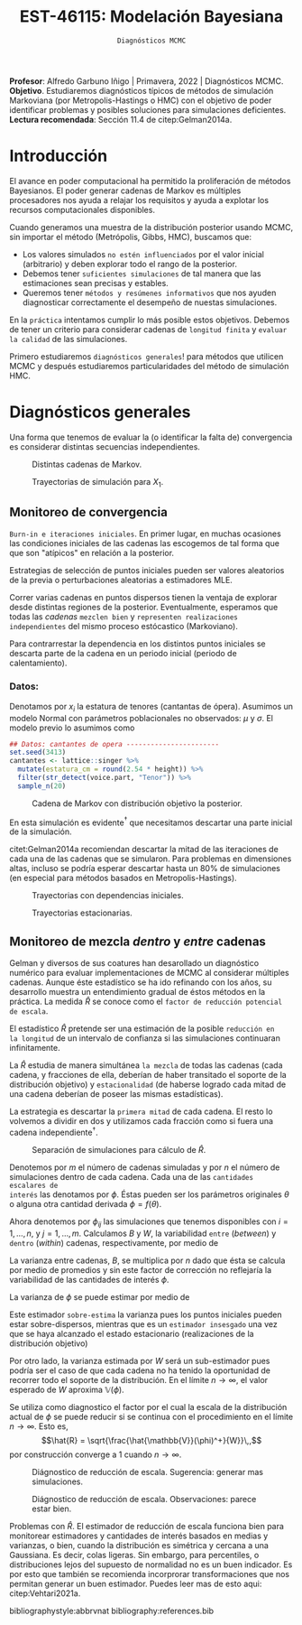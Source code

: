 #+TITLE: EST-46115: Modelación Bayesiana
#+AUTHOR: Prof. Alfredo Garbuno Iñigo
#+EMAIL:  agarbuno@itam.mx
#+DATE: ~Diagnósticos MCMC~
#+STARTUP: showall
:REVEAL_PROPERTIES:
#+LANGUAGE: es
#+OPTIONS: num:nil toc:nil timestamp:nil
#+REVEAL_REVEAL_JS_VERSION: 4
#+REVEAL_THEME: night
#+REVEAL_SLIDE_NUMBER: t
#+REVEAL_HEAD_PREAMBLE: <meta name="description" content="Modelación Bayesiana">
#+REVEAL_INIT_OPTIONS: width:1600, height:900, margin:.2
#+REVEAL_EXTRA_CSS: ./mods.css
#+REVEAL_PLUGINS: (notes)
:END:
:LATEX_PROPERTIES:
#+OPTIONS: toc:nil date:nil author:nil tasks:nil
#+LANGUAGE: sp
#+LATEX_CLASS: handout
#+LATEX_HEADER: \usepackage[spanish]{babel}
#+LATEX_HEADER: \usepackage[sort,numbers]{natbib}
#+LATEX_HEADER: \usepackage[utf8]{inputenc} 
#+LATEX_HEADER: \usepackage[capitalize]{cleveref}
#+LATEX_HEADER: \decimalpoint
#+LATEX_HEADER:\usepackage{framed}
#+LaTeX_HEADER: \usepackage{listings}
#+LATEX_HEADER: \usepackage{fancyvrb}
#+LATEX_HEADER: \usepackage{xcolor}
#+LaTeX_HEADER: \definecolor{backcolour}{rgb}{.95,0.95,0.92}
#+LaTeX_HEADER: \definecolor{codegray}{rgb}{0.5,0.5,0.5}
#+LaTeX_HEADER: \definecolor{codegreen}{rgb}{0,0.6,0} 
#+LaTeX_HEADER: {}
#+LaTeX_HEADER: {\lstset{language={R},basicstyle={\ttfamily\footnotesize},frame=single,breaklines=true,fancyvrb=true,literate={"}{{\texttt{"}}}1{<-}{{$\bm\leftarrow$}}1{<<-}{{$\bm\twoheadleftarrow$}}1{~}{{$\bm\sim$}}1{<=}{{$\bm\le$}}1{>=}{{$\bm\ge$}}1{!=}{{$\bm\neq$}}1{^}{{$^{\bm\wedge}$}}1{|>}{{$\rhd$}}1,otherkeywords={!=, ~, $, \&, \%/\%, \%*\%, \%\%, <-, <<-, ::, /},extendedchars=false,commentstyle={\ttfamily \itshape\color{codegreen}},stringstyle={\color{red}}}
#+LaTeX_HEADER: {}
#+LATEX_HEADER_EXTRA: \definecolor{shadecolor}{gray}{.95}
#+LATEX_HEADER_EXTRA: \newenvironment{NOTES}{\begin{lrbox}{\mybox}\begin{minipage}{0.95\textwidth}\begin{shaded}}{\end{shaded}\end{minipage}\end{lrbox}\fbox{\usebox{\mybox}}}
#+EXPORT_FILE_NAME: ../docs/05-diagnosticos.pdf
:END:
#+EXCLUDE_TAGS: toc latex
#+PROPERTY: header-args:R :session diagnosticos :exports both :results output org :tangle ../rscripts/05-diagnosticos.R :mkdirp yes :dir ../

#+BEGIN_NOTES
*Profesor*: Alfredo Garbuno Iñigo | Primavera, 2022 | Diagnósticos MCMC.\\
*Objetivo*. Estudiaremos diagnósticos típicos de métodos de simulación Markoviana (por Metropolis-Hastings o HMC) con el objetivo de poder identificar problemas y posibles soluciones para simulaciones deficientes. \\
*Lectura recomendada*: Sección 11.4 de citep:Gelman2014a.
#+END_NOTES

#+begin_src R :exports none :results none
  ## Setup --------------------------------------------
  library(tidyverse)
  library(patchwork)
  library(scales)
  ## Cambia el default del tamaño de fuente 
  theme_set(theme_linedraw(base_size = 25))

  ## Cambia el número de decimales para mostrar
  options(digits = 2)

  sin_lineas <- theme(panel.grid.major = element_blank(),
                      panel.grid.minor = element_blank())
  color.itam  <- c("#00362b","#004a3b", "#00503f", "#006953", "#008367", "#009c7b", "#00b68f", NA)

  sin_lineas <- theme(panel.grid.major = element_blank(), panel.grid.minor = element_blank())
  sin_leyenda <- theme(legend.position = "none")
  sin_ejes <- theme(axis.ticks = element_blank(), axis.text = element_blank())
  #+end_src

* Contenido                                                             :toc:
:PROPERTIES:
:TOC:      :include all  :ignore this :depth 3
:END:
:CONTENTS:
- [[#introducción][Introducción]]
- [[#diagnósticos-generales][Diagnósticos generales]]
  - [[#monitoreo-de-convergencia][Monitoreo de convergencia]]
    - [[#datos][Datos:]]
  - [[#monitoreo-de-mezcla-dentro-y-entre-cadenas][Monitoreo de mezcla dentro y entre cadenas]]
:END:

* Introducción

El avance en poder computacional ha permitido la proliferación de métodos Bayesianos. El poder generar cadenas de Markov es múltiples procesadores nos ayuda a relajar los requisitos y ayuda a explotar los recursos computacionales disponibles. 

#+begin_src R :exports none :results none
  library(mvtnorm)
  library(R6)
  ModeloNormalMultivariado <-
    R6Class("ProbabilityModel",
            list(
              mean = NA,
              cov  = NA, 
              initialize = function(mu = 0, sigma = 1){
                self$mean = mu
                self$cov  = sigma |> as.matrix()
              }, 
              sample = function(n = 1){
                rmvnorm(n, mean = self$mean, sigma = self$cov)              
              },
              density = function(x, log = TRUE){
                dmvnorm(x, self$mean, self$cov, log = log)              
              }           
            ))
#+end_src

#+begin_src R :exports none :results none
  ### Muestreador Metropolis-Hastings -------------------------
  crea_metropolis_hastings <- function(objetivo, muestreo){
    ## Este muestreador aprovecha la simetría de la propuesta 
    function(niter, x_start){
      ## Empezamos en algun lugar
      estado <- x_start
      ndim <- length(estado) 
      muestras <- matrix(nrow = niter, ncol = ndim + 1)      
      muestras[1,2:(ndim+1)] <- estado
      muestras[1,1] <- 1
      for (ii in 2:niter){
        propuesta   <- estado + muestreo$sample()
        log_pi_propuesta <- objetivo$density(propuesta)
        log_pi_estado    <- objetivo$density(estado)
        log_alpha <- log_pi_propuesta - log_pi_estado

        if (log(runif(1)) < log_alpha) {
          muestras[ii, 1] <- 1 ## Aceptamos
          muestras[ii, 2:(ndim+1)] <- propuesta
        } else {
          muestras[ii, 1] <- 0 ## Rechazamos
          muestras[ii, 2:(ndim+1)] <- estado
        }
        estado <- muestras[ii, 2:(ndim+1)]
      }
      if (ndim == 1) {colnames(muestras) <- c("accept", "value")}
      muestras
    }
  }

#+end_src

#+begin_src R :exports none :results none
    set.seed(108727)
    mu <- c(0, 0)
    Sigma <- matrix(c(1, .75, .75, 1), nrow = 2)
    objetivo <- ModeloNormalMultivariado$new(mu, Sigma)
    muestreo <- ModeloNormalMultivariado$new(c(0,0),  .05 * diag(2))

    muestras <- tibble(id = factor(1:5), x1 = c(-2, 2, 2, -2, 0), x2 = c(2, -2, 2, -2, 0)) |>
      nest(x_start   = c(x1,x2)) |>
      mutate(cadenas = map(x_start, function(x0){
        mcmc <- crea_metropolis_hastings(objetivo, muestreo)
        mcmc(1000, c(x0$x1, x0$x2)) |>
          as_tibble() |>
          mutate(iter = 1:1000)
      }))
#+end_src

#+REVEAL: split
Cuando generamos una muestra de la distribución posterior usando
MCMC, sin importar el método (Metrópolis, Gibbs, HMC), buscamos que:

#+REVEAL: split
- Los valores simulados ~no estén influenciados~ por el valor inicial (arbitrario)
  y deben explorar todo el rango de la posterior.
- Debemos tener ~suficientes simulaciones~ de tal manera que las estimaciones sean
  precisas y estables.
- Queremos tener ~métodos y resúmenes informativos~ que nos ayuden diagnosticar
  correctamente el desempeño de nuestas simulaciones.

#+REVEAL: split
En la ~práctica~ intentamos cumplir lo más posible estos objetivos. Debemos de
tener un criterio para considerar cadenas de ~longitud finita~ y ~evaluar la calidad~ de las
simulaciones.

#+REVEAL: split
Primero estudiaremos ~diagnósticos generales~! para métodos que utilicen MCMC y
después estudiaremos particularidades del método de simulación HMC.

* Diagnósticos generales

Una forma que tenemos de evaluar la (o identificar la falta de) convergencia es
considerar distintas secuencias independientes. 

#+HEADER: :width 900 :height 500 :R-dev-args bg="transparent"
#+begin_src R :file images/cadenas-multiples.jpeg :exports results :results output graphics file
    g.corta <- muestras |>
      unnest(cadenas) |>
      filter(iter <= 50) |>
      ggplot(aes(V2, V3, color = id)) +
      geom_path() + geom_point(size = .3) +
      geom_point(data = muestras |> unnest(x_start), aes(x1, x2), color = 'red') + 
      xlab(expression(x[1])) + ylab(expression(x[2])) + 
      sin_lineas + sin_leyenda + ylim(-3,3) + xlim(-3,3)


    g.completa <- muestras |>
      unnest(cadenas) |>
      ggplot(aes(V2, V3, color = id)) +
      geom_path() + geom_point(size = .3) +
      geom_point(data = muestras |> unnest(x_start), aes(x1, x2), color = 'red') + 
      xlab(expression(x[1])) + ylab(expression(x[2])) + 
      sin_lineas + sin_leyenda + ylim(-3,3) + xlim(-3,3)

    g.conjunta <- muestras |>
      unnest(cadenas) |>
      ggplot(aes(V2, V3)) +
      geom_point(size = .3) +
      geom_point(data = muestras |> unnest(x_start), aes(x1, x2), color = 'red') + 
      xlab(expression(x[1])) + ylab(expression(x[2])) + 
      sin_lineas + sin_leyenda + ylim(-3,3) + xlim(-3,3)

  g.objetivo <- objetivo$sample(4000) |>
    as_tibble() |>
    ggplot(aes(V1, V2)) +
      geom_point(size = .3) +
      xlab(expression(x[1])) + ylab(expression(x[2])) + 
      sin_lineas + sin_leyenda + ylim(-3,3) + xlim(-3,3)

    (g.corta + g.completa) / (g.conjunta + g.objetivo)
#+end_src
#+caption: Distintas cadenas de Markov. 
#+RESULTS:
[[file:../images/cadenas-multiples.jpeg]]


#+REVEAL: split
#+HEADER: :width 900 :height 500 :R-dev-args bg="transparent"
#+begin_src R :file images/traza-diagnosticos.jpeg :exports results :results output graphics file
  muestreo <- ModeloNormalMultivariado$new(c(0,0),  10 * diag(2))

  muestras.mal <- tibble(id = factor(1:5), x1 = c(-2, 2, 2, -2, 0), x2 = c(2, -2, 2, -2, 0)) |>
    nest(x_start   = c(x1,x2)) |>
    mutate(cadenas = map(x_start, function(x0){
      mcmc <- crea_metropolis_hastings(objetivo, muestreo)
      mcmc(1000, c(x0$x1, x0$x2)) |>
        as_tibble() |>
        mutate(iter = 1:1000)
    }))

  g1 <- muestras |>
    unnest(cadenas) |>
    ggplot(aes(iter, V2, color = id)) +
    geom_line() + sin_lineas + sin_leyenda +
    ylab(expression(x[1]))


  g2 <- muestras.mal |>
    unnest(cadenas) |>
    ggplot(aes(iter, V2, color = id)) +
    geom_line() + sin_lineas + sin_leyenda +
    ylab(expression(x[1]))

  g1/g2
#+end_src
#+caption: Trayectorias de simulación para $X_1$. 
#+RESULTS:
[[file:../images/traza-diagnosticos.jpeg]]

** Monitoreo de convergencia

~Burn-in e iteraciones iniciales~. En primer lugar, en muchas ocasiones las
condiciones iniciales de las cadenas las escogemos de tal forma que 
que son  "atípicos" en relación a la posterior.

#+BEGIN_NOTES
Estrategias de selección de puntos iniciales pueden ser valores aleatorios de la
previa o perturbaciones aleatorias a estimadores $\textsf{MLE}$.
#+END_NOTES

#+REVEAL: split
Correr varias cadenas en puntos dispersos tienen la ventaja de explorar desde
distintas regiones de la posterior. Eventualmente, esperamos que todas las
/cadenas/ ~mezclen bien~ y ~representen realizaciones independientes~ del mismo
proceso estócastico (Markoviano).

#+REVEAL: split
Para contrarrestar la dependencia en los distintos puntos iniciales se descarta 
parte de la cadena en un periodo inicial (periodo de calentamiento).

*** Datos: 

Denotamos por $x_i$ la estatura de tenores (cantantas de ópera). Asumimos un modelo Normal con parámetros poblacionales no observados:  $\mu$ y $\sigma$. El modelo previo lo asumimos como
\begin{gather}
\mu | \sigma \sim \mathsf{Normal}\left(\mu_0, \frac{\sigma}{n_0}\right)\,,\\
\sigma^{-1} \sim \mathsf{Gamma}(a_0, b_0)\,.
\end{gather}

#+begin_src R :exports code :results none
  ## Datos: cantantes de opera -----------------------
  set.seed(3413)
  cantantes <- lattice::singer %>% 
    mutate(estatura_cm = round(2.54 * height)) %>% 
    filter(str_detect(voice.part, "Tenor")) %>% 
    sample_n(20)
#+end_src

#+begin_src R :exports none :results none
  ModeloNormal <-
    R6Class("PosteriorProbabilityModel",
            list(
              observaciones = NA,
              mu_0 = NA, n_0 = NA, a = NA, b = NA,
              initialize = function(x = 0){
                ## Observaciones
                self$observaciones <- x
                ## Previa
                self$mu_0 <- 175
                self$n_0  <- 5
                self$a    <- 3
                self$b    <- 140
              },
              density = function(theta, log = TRUE){
                theta <- matrix(theta, nrow = 1)
                verosimilitud <- sum(dnorm(self$observaciones, theta[1], sd = theta[2], log = log))
                previa <- dnorm(theta[1], self$mu_0, sd = theta[2]/sqrt(self$n_0), log = log) +
                  dgamma(1/(theta[2]**2), self$a, self$b, log = log)
                verosimilitud + previa 
              }           
            ))

  objetivo <- ModeloNormal$new(cantantes$estatura_cm)
  muestreo <- ModeloNormalMultivariado$new(c(0,0),  0.50 * diag(2))
#+end_src

#+REVEAL: split
#+HEADER: :width 900 :height 500 :R-dev-args bg="transparent"
#+begin_src R :file images/cantantes-muestras.jpeg :exports results :results output graphics file
  set.seed(108727)
  mcmc <- crea_metropolis_hastings(objetivo, muestreo)

  muestras.cantantes <-  mcmc(5000, c(162, 3)) |>
    as_tibble() |>
    mutate(mu = V2, sigma = V3, iter = 1:n())

  muestras.cantantes |>
    ggplot(aes(mu, sigma, color = iter)) +
    geom_line(alpha = .2) +geom_point(size = 4, alpha = .4) + 
    sin_lineas 
 #+end_src
#+caption: Cadena de Markov con distribución objetivo la posterior. 
 #+RESULTS:
 [[file:../images/cantantes-muestras.jpeg]]

#+REVEAL: split
En esta simulación es evidente$^\dagger$ que necesitamos descartar una parte inicial de la simulación.

citet:Gelman2014a recomiendan descartar la mitad de las iteraciones de cada una de las cadenas
que se simularon. Para problemas en dimensiones altas, incluso se podría esperar 
descartar hasta un $80\%$ de simulaciones (en especial para métodos basados en
Metropolis-Hastings).

#+REVEAL: split
#+HEADER: :width 1200 :height 400 :R-dev-args bg="transparent"
#+begin_src R :file images/trayectorias-cantantes.jpeg :exports results :results output graphics file
   cadenas.cantantes <- tibble(cadena  = factor(1:4),
          mu_start    = rnorm(4, 160, 20),
          sigma_start = runif(4, 0, 20)) |>
     nest(inicial = c(mu_start, sigma_start)) |>
     mutate(cadenas = map(inicial, function(x0){
       mcmc(2500, c(x0$mu_start, x0$sigma_start)) |>
         as_tibble() |>
         mutate(mu = V2, sigma = V3, iter = 1:n())
     }))

  cadenas.cantantes |>
     unnest(cadenas) |>
     pivot_longer(cols = mu:sigma) |>
     ggplot(aes(iter, value, color = cadena)) +
     geom_line() +
     facet_wrap(~name, ncol = 1, scales = "free_y") +
     sin_lineas
#+end_src
#+caption: Trayectorias con dependencias iniciales.
#+RESULTS:
[[file:../images/trayectorias-cantantes.jpeg]]

#+REVEAL: split
#+HEADER: :width 1200 :height 400 :R-dev-args bg="transparent"
#+begin_src R :file images/trayectorias-estacionarias-cantantes.jpeg :exports results :results output graphics file
  cadenas.cantantes |>
    unnest(cadenas) |>
    filter(iter >= 1000) |> 
    pivot_longer(cols = mu:sigma) |>
    ggplot(aes(iter, value, color = cadena)) +
    geom_line() +
    facet_wrap(~name, ncol = 1, scales = "free_y") +
    sin_lineas
#+end_src
#+caption: Trayectorias estacionarias.
#+RESULTS:
[[file:../images/trayectorias-estacionarias-cantantes.jpeg]]

** Monitoreo de mezcla /dentro/ y /entre/ cadenas

Gelman y diversos de sus coatures han desarollado un diagnóstico numérico para evaluar
implementaciones de MCMC al considerar múltiples cadenas. Aunque éste
estadístico se ha ido refinando con los años, su desarrollo muestra 
un entendimiento gradual de éstos métodos en la práctica. La
medida $\hat{R}$ se conoce como el ~factor de reducción potencial de escala~.

#+REVEAL: split
El estadístico $\hat R$ pretende ser una estimación de la posible ~reducción en
la longitud~ de un intervalo de confianza si las simulaciones continuaran
infinitamente.

#+REVEAL: split
La $\hat R$ estudia de manera simultánea ~la mezcla~ de todas
las cadenas (cada cadena, y fracciones de ella, deberían de haber transitado el
soporte de la distribución objetivo) y ~estacionalidad~ (de haberse logrado cada
mitad de una cadena deberían de poseer las mismas estadísticas).

#+REVEAL: split
La estrategia es descartar la ~primera mitad~ de cada cadena. El resto lo volvemos
a dividir en dos y utilizamos cada fracción como si fuera una cadena independiente$^\dagger$.

#+HEADER: :width 900 :height 300 :R-dev-args bg="transparent"
#+begin_src R :file images/split-cadenas.jpeg :exports results :results output graphics file
cadenas.cantantes |>
    unnest(cadenas) |>
    filter(iter < 300) |>
    ggplot(aes(x = iter, y = mu, color = cadena)) + 
    geom_path() +  sin_lineas + 
    annotate("rect", xmin = 0, xmax = 225, ymin = -Inf, ymax = Inf, alpha = .2) + 
    annotate("rect", xmin = 0, xmax = 150, ymin = -Inf, ymax = Inf, alpha = .2) + 
    annotate("text", x = c(75, 187.5,262.5),
             y = rep(145, 3), 
             label = c("burn-in", "sub 1", "sub 2"))
#+end_src
#+caption: Separación de simulaciones para cálculo de $\hat R$. 
#+RESULTS:
[[file:../images/split-cadenas.jpeg]]


#+REVEAL: split
Denotemos por $m$ el número de cadenas simuladas y por $n$ el número de 
simulaciones dentro de cada cadena. Cada una de las ~cantidades escalares de
interés~ las denotamos por $\phi$. Éstas pueden ser los parámetros originales
$\theta$ o alguna otra cantidad derivada $\phi = f(\theta)$.


#+REVEAL: split
Ahora denotemos por $\phi_{ij}$ las simulaciones que tenemos disponibles con $i
= 1, \ldots, n$, y $j = 1, \ldots, m$. Calculamos $B$ y $W$, la variabilidad
~entre~ (/between/) y ~dentro~ (/within/) cadenas, respectivamente, por medio de
\begin{align}
W &= \frac1m \sum_{j = 1}^m s_j^2, \quad \text{con} \quad s_j^2 = \frac{1}{n-1}\sum_{i = 1}^n (\phi_{ij} - \bar \phi_{\cdot j})^2, \quad \text{donde} \quad \bar \phi_{\cdot j} = \frac1n \sum_{i = 1}^n \phi_{ij}, \\
B &= \frac{n}{m-1}\sum_{j = 1}^m (\bar \phi_{\cdot j} - \bar \phi_{\cdot \cdot})^2, \quad \text{donde} \quad \bar \phi_{\cdot \cdot} = \frac1m \sum_{j = 1}^m \bar \phi_{\cdot j}.
\end{align}


#+BEGIN_NOTES
La varianza entre cadenas, $B$, se multiplica por $n$ dado que ésta se calcula
por medio de promedios y sin este factor de corrección no reflejaría la
variabilidad de las cantidades de interés $\phi$. 
#+END_NOTES

#+REVEAL: split
La varianza de $\phi$ se puede estimar por medio de 
\begin{align}
\hat{\mathbb{V}}(\phi)^+ = \frac{n -1}{n} W + \frac{1}{n} B \, .
\end{align}

Este estimador ~sobre-estima~ la varianza pues los puntos iniciales
pueden estar sobre-dispersos, mientras que es un ~estimador insesgado~ una vez
que se haya alcanzado el estado estacionario (realizaciones de la distribución
objetivo)

#+REVEAL: split
Por otro lado, la varianza estimada por $W$ será un sub-estimador pues podría
ser el caso de que cada cadena no ha tenido la oportunidad de recorrer todo el
soporte de la distribución. En el límite $n \to \infty$, el valor esperado de
$W$ aproxima $\mathbb{V}(\phi)$. 

#+REVEAL: split
Se utiliza como diagnostico el factor por el cual la escala de la
distribución actual de $\phi$ se puede reducir si se continua con el
procedimiento en el límite $n \to \infty$. Esto es, 
$$\hat{R} = \sqrt{\frac{\hat{\mathbb{V}}(\phi)^+}{W}}\,,$$
por construcción converge a 1 cuando $n \to \infty$.

#+REVEAL: split
#+HEADER: :width 900 :height 500 :R-dev-args bg="transparent"
#+begin_src R :file images/diagnosticos-rhat-cantantes.jpeg :exports results :results output graphics file
  diagnosticos.rhat.short <- cadenas.cantantes |>
    unnest(cadenas) |>
    filter(iter < 200) |>
    filter(iter > max(iter)/2) |>
    mutate(cadena = paste(cadena, ifelse(iter <= (max(iter) + min(iter))/2, 
                                         'a', 'b'), sep = "")) |>
    pivot_longer(mu:sigma, names_to = "parametro", values_to = "valor") |>
    group_by(parametro, cadena) |>
    summarise(media = mean(valor), num = n(), sigma2 = var(valor)) |>
    summarise(N = first(num), 
              M = n_distinct(cadena), 
              B = N * var(media), 
              W = mean(sigma2), 
              V_hat = ((N-1)/N) * W + B/N,
              R_hat = sqrt(V_hat/W)) 

  g.mu <- cadenas.cantantes |>
    unnest(cadenas) |>
    filter(iter < 200) |>
    ggplot(aes(x = iter, y = mu, color = cadena)) + 
    geom_path() + sin_leyenda + sin_lineas + 
    ggtitle(paste("Rhat: ", round((diagnosticos.rhat.short |> pull(R_hat))[1], 3), sep = "")) + 
    annotate("rect", xmin = 0, xmax = 150, ymin = -Inf, ymax = Inf, alpha = .2) + 
    annotate("rect", xmin = 0, xmax = 100, ymin = -Inf, ymax = Inf, alpha = .2) + 
    annotate("text", x = c(50, 125, 175),
             y = rep(145, 3), 
             label = c("burn-in", "sub 1", "sub 2"))

  g.sigma <- cadenas.cantantes |>
    unnest(cadenas) |>
    filter(iter < 200) |>
    ggplot(aes(x = iter, y = sigma, color = cadena)) + 
    geom_path() + sin_leyenda + sin_lineas + 
    ggtitle(paste("Rhat: ", round((diagnosticos.rhat.short |> pull(R_hat))[2], 3), sep = "")) + 
    annotate("rect", xmin = 0, xmax = 150, ymin = -Inf, ymax = Inf, alpha = .2) + 
    annotate("rect", xmin = 0, xmax = 100, ymin = -Inf, ymax = Inf, alpha = .2) + 
    annotate("text", x = c(50, 125, 175),
             y = rep(5, 3), 
             label = c("burn-in", "sub 1", "sub 2"))

  g.mu / g.sigma
#+end_src
#+caption: Diágnostico de reducción de escala. Sugerencia: generar mas simulaciones. 
#+RESULTS:
[[file:../images/diagnosticos-rhat-cantantes.jpeg]]

#+REVEAL: split
#+HEADER: :width 900 :height 500 :R-dev-args bg="transparent"
#+begin_src R :file images/diagnosticos-rhat-cantantes-estacionario.jpeg :exports results :results output graphics file
  diagnosticos.rhat.short <- cadenas.cantantes |>
    unnest(cadenas) |>
    filter(iter < 600) |>
    filter(iter > max(iter)/2) |>
    mutate(cadena = paste(cadena, ifelse(iter <= (max(iter) + min(iter))/2, 
                                         'a', 'b'), sep = "")) |>
    pivot_longer(mu:sigma, names_to = "parametro", values_to = "valor") |>
    group_by(parametro, cadena) |>
    summarise(media = mean(valor), num = n(), sigma2 = var(valor)) |>
    summarise(N = first(num), 
              M = n_distinct(cadena), 
              B = N * var(media), 
              W = mean(sigma2), 
              V_hat = ((N-1)/N) * W + B/N,
              R_hat = sqrt(V_hat/W)) 

  g.mu <- cadenas.cantantes |>
    unnest(cadenas) |>
    filter(iter < 600) |>
    ggplot(aes(x = iter, y = mu, color = cadena)) + 
    geom_path() + sin_leyenda + sin_lineas + 
    ggtitle(paste("Rhat: ", round((diagnosticos.rhat.short |> pull(R_hat))[1], 3), sep = "")) + 
    annotate("rect", xmin = 0, xmax = 450, ymin = -Inf, ymax = Inf, alpha = .2) + 
    annotate("rect", xmin = 0, xmax = 300, ymin = -Inf, ymax = Inf, alpha = .2) + 
    annotate("text", x = c(150, 375, 525),
             y = rep(145, 3), 
             label = c("burn-in", "sub 1", "sub 2"))

  g.sigma <- cadenas.cantantes |>
    unnest(cadenas) |>
    filter(iter < 600) |>
    ggplot(aes(x = iter, y = sigma, color = cadena)) + 
    geom_path() + sin_leyenda + sin_lineas + 
    ggtitle(paste("Rhat: ", round((diagnosticos.rhat.short |> pull(R_hat))[2], 3), sep = "")) + 
    annotate("rect", xmin = 0, xmax = 450, ymin = -Inf, ymax = Inf, alpha = .2) + 
    annotate("rect", xmin = 0, xmax = 300, ymin = -Inf, ymax = Inf, alpha = .2) + 
    annotate("text", x = c(150, 375, 525),
             y = rep(5, 3), 
             label = c("burn-in", "sub 1", "sub 2"))

  g.mu / g.sigma
#+end_src
#+caption: Diágnostico de reducción de escala. Observaciones: parece estar bien. 
#+RESULTS:
[[file:../images/diagnosticos-rhat-cantantes-estacionario.jpeg]]

#+BEGIN_NOTES
Problemas con $\hat{R}$. El estimador de reducción de escala funciona bien para
monitorear estimadores y cantidades de interés basados en medias y varianzas, o
bien, cuando la distribución es simétrica y cercana a una Gaussiana. Es decir,
colas ligeras. Sin embargo, para percentiles, o distribuciones lejos del
supuesto de normalidad no es un buen indicador. Es por esto que también se
recomienda incorprorar transformaciones que nos permitan generar un buen
estimador. Puedes leer mas de esto aqui: citep:Vehtari2021a. 
#+END_NOTES

# * Referencias                                                         :latex:

bibliographystyle:abbrvnat
bibliography:references.bib
